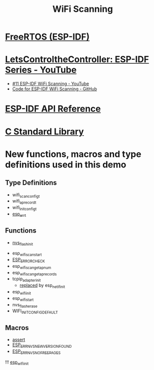 #+TITLE: WiFi Scanning

* [[https://docs.espressif.com/projects/esp-idf/en/stable/esp32/api-reference/system/freertos_idf.html][FreeRTOS (ESP-IDF)]]
* [[https://www.youtube.com/playlist?list=PLmQ7GYcMY-2JV7afZ4hiekn8D6rRIgYfj][LetsControltheController: ESP-IDF Series - YouTube]]
- [[https://www.youtube.com/watch?v=4Tz5j72uiUY&list=PLmQ7GYcMY-2JV7afZ4hiekn8D6rRIgYfj][#11 ESP-IDF WiFi Scanning - YouTube]]
- [[https://github.com/LetsControltheController/wifi-scan][Code for ESP-IDF WiFi Scanning - GitHub]]
* [[../esp-idf.org][ESP-IDF API Reference]]
* [[../c-library.org][C Standard Library]]
* New functions, macros and type definitions used in this demo
** Type Definitions
- wifi_scan_config_t
- wifi_ap_record_t
- wifi_init_config_t
- [[https://docs.espressif.com/projects/esp-idf/en/stable/esp32/api-reference/system/esp_err.html][esp_err_t]]
** Functions
- [[https://docs.espressif.com/projects/esp-idf/en/stable/esp32/api-reference/storage/nvs_flash.html#_CPPv414nvs_flash_initv][nvs_flash_init]]




- esp_wifi_scan_start
- [[https://docs.espressif.com/projects/esp-idf/en/stable/esp32/api-reference/system/esp_err.html#c.ESP_ERROR_CHECK][ESP_ERROR_CHECK]]
- esp_wifi_scan_get_ap_num
- esp_wifi_scan_get_ap_records
- tcpip_adapter_init
  + [[https://docs.espressif.com/projects/esp-idf/en/stable/esp32/migration-guides/release-5.x/5.0/networking.html#network-stack-initialization][replaced]] by esp_netif_init
- esp_wifi_init
- esp_wifi_start
- nvs_flash_erase
- WIFI_INIT_CONFIG_DEFAULT
** Macros
- [[https://docs.espressif.com/projects/esp-idf/en/stable/esp32/contribute/style-guide.html#assertions][assert]]
- [[https://docs.espressif.com/projects/esp-idf/en/latest/esp32/api-reference/storage/nvs_flash.html#c.ESP_ERR_NVS_NEW_VERSION_FOUND][ESP_ERR_NVS_NEW_VERSION_FOUND]]
- [[https://docs.espressif.com/projects/esp-idf/en/latest/esp32/api-reference/storage/nvs_flash.html#c.ESP_ERR_NVS_NO_FREE_PAGES][ESP_ERR_NVS_NO_FREE_PAGES]]


!!! [[https://docs.espressif.com/projects/esp-idf/en/latest/esp32/api-reference/network/esp_wifi.html#_CPPv413esp_wifi_initPK18wifi_init_config_t][esp_wifi_init]]
